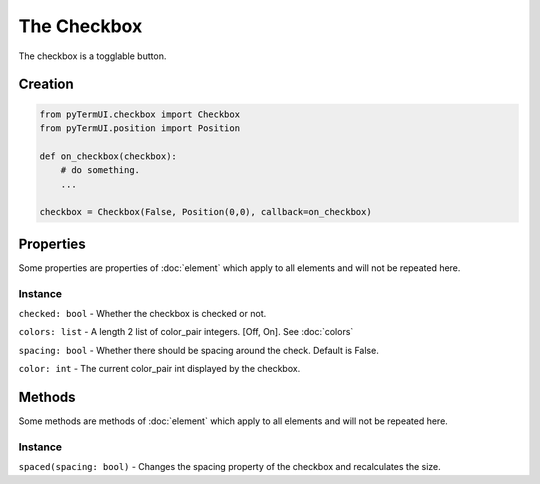 The Checkbox
------------------

The checkbox is a togglable button.

Creation
***********


.. code-block:: py

    from pyTermUI.checkbox import Checkbox
    from pyTermUI.position import Position

    def on_checkbox(checkbox):
        # do something.
        ...

    checkbox = Checkbox(False, Position(0,0), callback=on_checkbox)


Properties
**************

Some properties are properties of :doc:`element` which apply to all elements and will not be repeated here.

Instance
~~~~~~~~~~~~

``checked: bool`` - Whether the checkbox is checked or not.

``colors: list`` - A length 2 list of color_pair integers. [Off, On]. See :doc:`colors`

``spacing: bool`` - Whether there should be spacing around the check. Default is False.

``color: int`` - The current color_pair int displayed by the checkbox.



Methods
***********

Some methods are methods of :doc:`element` which apply to all elements and will not be repeated here.

Instance
~~~~~~~~~~~

``spaced(spacing: bool)`` - Changes the spacing property of the checkbox and recalculates the size.

